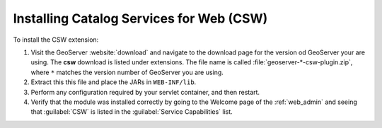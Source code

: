 .. _csw_installing:

Installing Catalog Services for Web (CSW)
=========================================

To install the CSW extension:

#. Visit the GeoServer :website:`download` and navigate to the download page for the version od GeoServer your are using. The **csw** download is listed under extensions. The file name is called :file:`geoserver-*-csw-plugin.zip`, where ``*`` matches the version number of GeoServer you are using.

#. Extract this this file and place the JARs in ``WEB-INF/lib``.

#. Perform any configuration required by your servlet container, and then restart.

#. Verify that the module was installed correctly by going to the Welcome page of the :ref:`web_admin` and seeing that :guilabel:`CSW` is listed in the :guilabel:`Service Capabilities` list.
